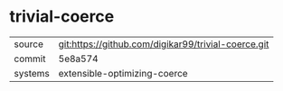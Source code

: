* trivial-coerce



|---------+-----------------------------------------------------|
| source  | git:https://github.com/digikar99/trivial-coerce.git |
| commit  | 5e8a574                                             |
| systems | extensible-optimizing-coerce                        |
|---------+-----------------------------------------------------|
